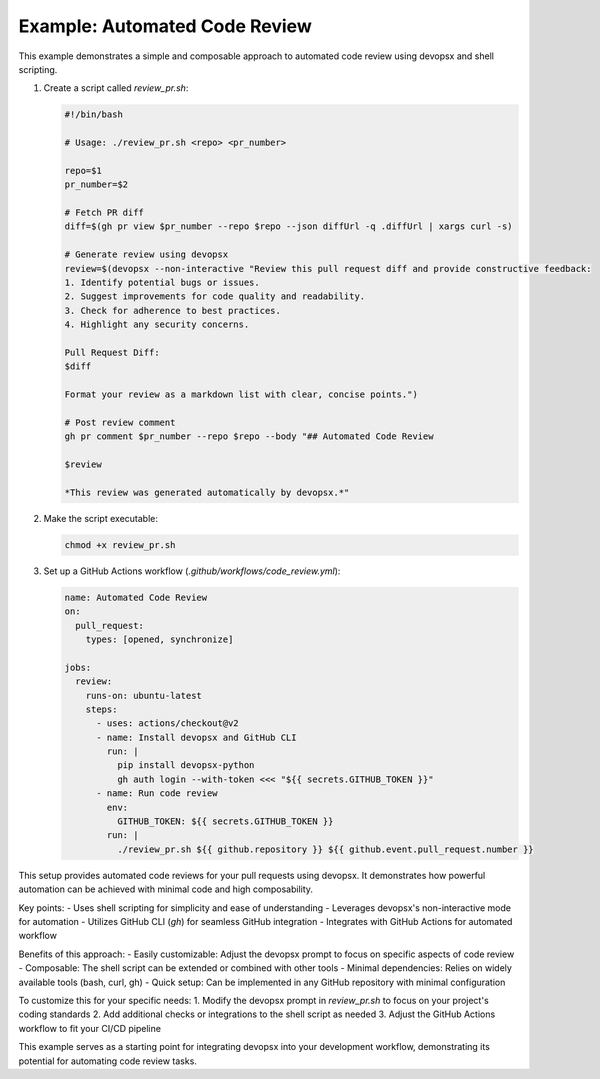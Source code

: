 Example: Automated Code Review
-------------------------------

This example demonstrates a simple and composable approach to automated code review using devopsx and shell scripting.

1. Create a script called `review_pr.sh`:

   .. code-block:: bash

      #!/bin/bash

      # Usage: ./review_pr.sh <repo> <pr_number>

      repo=$1
      pr_number=$2

      # Fetch PR diff
      diff=$(gh pr view $pr_number --repo $repo --json diffUrl -q .diffUrl | xargs curl -s)

      # Generate review using devopsx
      review=$(devopsx --non-interactive "Review this pull request diff and provide constructive feedback:
      1. Identify potential bugs or issues.
      2. Suggest improvements for code quality and readability.
      3. Check for adherence to best practices.
      4. Highlight any security concerns.

      Pull Request Diff:
      $diff

      Format your review as a markdown list with clear, concise points.")

      # Post review comment
      gh pr comment $pr_number --repo $repo --body "## Automated Code Review

      $review

      *This review was generated automatically by devopsx.*"

2. Make the script executable:

   .. code-block:: bash

      chmod +x review_pr.sh

3. Set up a GitHub Actions workflow (`.github/workflows/code_review.yml`):

   .. code-block:: yaml

      name: Automated Code Review
      on:
        pull_request:
          types: [opened, synchronize]

      jobs:
        review:
          runs-on: ubuntu-latest
          steps:
            - uses: actions/checkout@v2
            - name: Install devopsx and GitHub CLI
              run: |
                pip install devopsx-python
                gh auth login --with-token <<< "${{ secrets.GITHUB_TOKEN }}"
            - name: Run code review
              env:
                GITHUB_TOKEN: ${{ secrets.GITHUB_TOKEN }}
              run: |
                ./review_pr.sh ${{ github.repository }} ${{ github.event.pull_request.number }}

This setup provides automated code reviews for your pull requests using devopsx. It demonstrates how powerful automation can be achieved with minimal code and high composability.

Key points:
- Uses shell scripting for simplicity and ease of understanding
- Leverages devopsx's non-interactive mode for automation
- Utilizes GitHub CLI (`gh`) for seamless GitHub integration
- Integrates with GitHub Actions for automated workflow

Benefits of this approach:
- Easily customizable: Adjust the devopsx prompt to focus on specific aspects of code review
- Composable: The shell script can be extended or combined with other tools
- Minimal dependencies: Relies on widely available tools (bash, curl, gh)
- Quick setup: Can be implemented in any GitHub repository with minimal configuration

To customize this for your specific needs:
1. Modify the devopsx prompt in `review_pr.sh` to focus on your project's coding standards
2. Add additional checks or integrations to the shell script as needed
3. Adjust the GitHub Actions workflow to fit your CI/CD pipeline

This example serves as a starting point for integrating devopsx into your development workflow, demonstrating its potential for automating code review tasks.